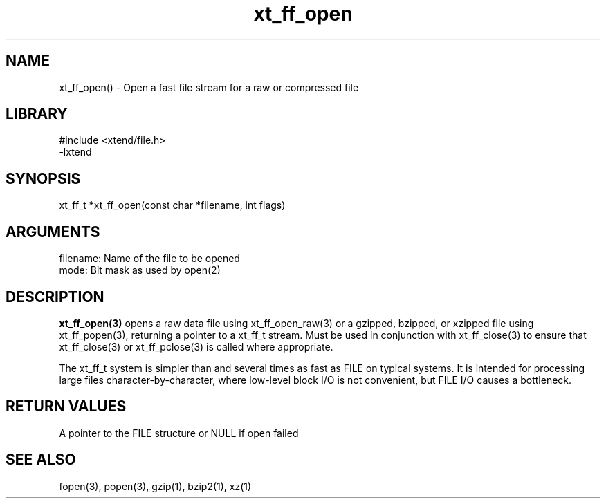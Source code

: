 \" Generated by c2man from xt_ff_open.c
.TH xt_ff_open 3

.SH NAME

xt_ff_open() - Open a fast file stream for a raw or compressed file
.SH LIBRARY
\" Indicate #includes, library name, -L and -l flags
.nf
.na
#include <xtend/file.h>
-lxtend
.ad
.fi

\" Convention:
\" Underline anything that is typed verbatim - commands, etc.
.SH SYNOPSIS
.nf
.na
xt_ff_t *xt_ff_open(const char *filename, int flags)
.ad
.fi

.SH ARGUMENTS
.nf
.na
filename:   Name of the file to be opened
mode:       Bit mask as used by open(2)
.ad
.fi

.SH DESCRIPTION

.B xt_ff_open(3)
opens a raw data file using xt_ff_open_raw(3)
or a gzipped, bzipped, or
xzipped file using xt_ff_popen(3), returning a pointer to a xt_ff_t
stream.  Must be used in conjunction with
xt_ff_close(3) to ensure that xt_ff_close(3) or xt_ff_pclose(3) is called where
appropriate.

The xt_ff_t system is simpler than and several times as
fast as FILE on typical systems.  It is intended for processing
large files character-by-character, where low-level block I/O
is not convenient, but FILE I/O causes a bottleneck.

.SH RETURN VALUES

A pointer to the FILE structure or NULL if open failed

.SH SEE ALSO

fopen(3), popen(3), gzip(1), bzip2(1), xz(1)

